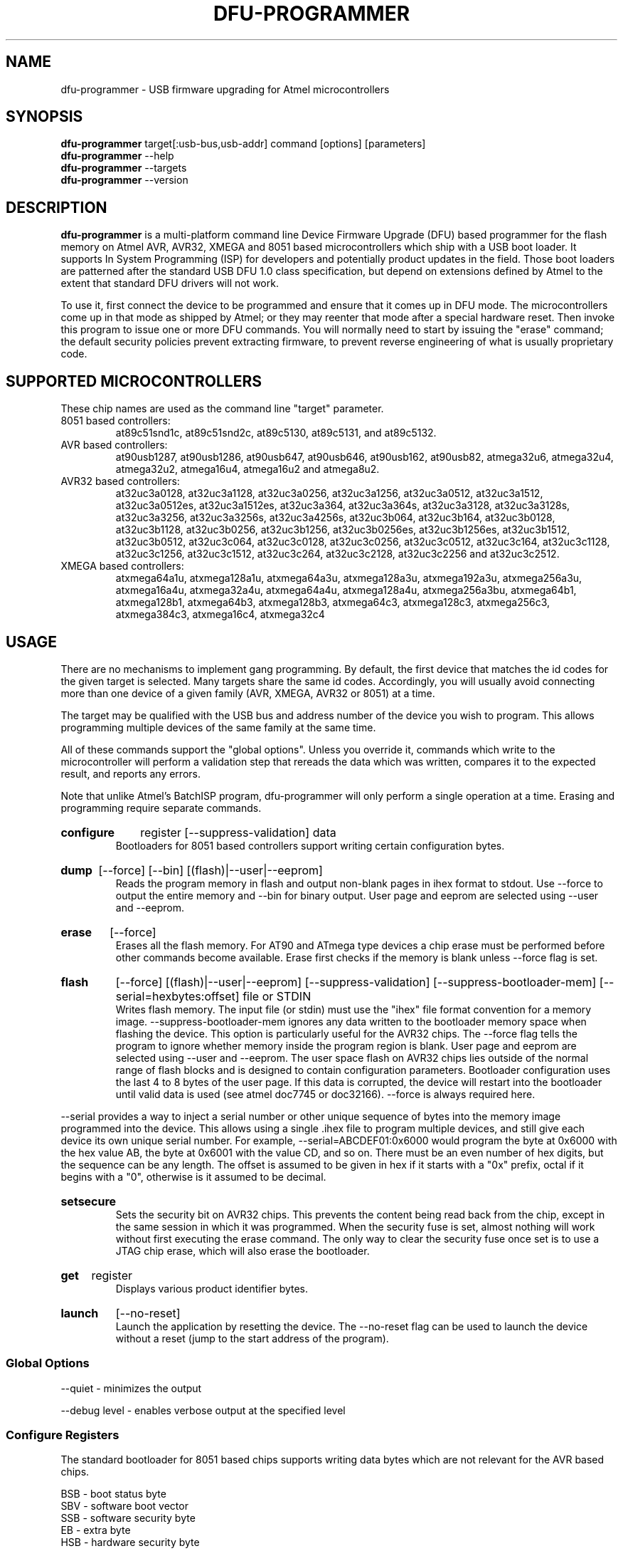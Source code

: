 .TH DFU\-PROGRAMMER 1 "May 28, 2014" "DFU\-PROGRAMMER" ""
.SH NAME
dfu\-programmer \- USB firmware upgrading for Atmel microcontrollers
.nh
.SH SYNOPSIS
.B dfu\-programmer
target[:usb-bus,usb-addr] command [options] [parameters]
.br
.B dfu\-programmer
--help
.br
.B dfu\-programmer
--targets
.br
.B dfu\-programmer
--version
.SH DESCRIPTION
.B dfu\-programmer
is a multi-platform command line Device Firmware Upgrade (DFU) based programmer
for the flash memory on Atmel AVR, AVR32, XMEGA and 8051 based microcontrollers
which ship with a USB boot loader.
It supports In System Programming (ISP) for developers and potentially
product updates in the field.
Those boot loaders are patterned after the standard USB DFU 1.0 class
specification, but depend on extensions defined by Atmel to the extent
that standard DFU drivers will not work.
.PP
To use it, first connect the device to be programmed and ensure that it
comes up in DFU mode.
The microcontrollers come up in that mode as shipped by Atmel;
or they may reenter that mode after a special hardware reset.
Then invoke this program to issue one or more DFU commands.
You will normally need to start by issuing the "erase" command;
the default security policies prevent extracting firmware, to prevent
reverse engineering of what is usually proprietary code.
.SH SUPPORTED MICROCONTROLLERS
These chip names are used as the command line "target" parameter.
.IP "8051 based controllers:"
at89c51snd1c, at89c51snd2c, at89c5130, at89c5131, and at89c5132.
.IP "AVR based controllers:"
at90usb1287, at90usb1286, at90usb647, at90usb646, at90usb162,
at90usb82, atmega32u6, atmega32u4, atmega32u2, atmega16u4,
atmega16u2 and atmega8u2.
.IP "AVR32 based controllers:"
at32uc3a0128, at32uc3a1128, at32uc3a0256, at32uc3a1256,
at32uc3a0512, at32uc3a1512, at32uc3a0512es, at32uc3a1512es,
at32uc3a364, at32uc3a364s, at32uc3a3128, at32uc3a3128s,
at32uc3a3256, at32uc3a3256s, at32uc3a4256s, at32uc3b064, at32uc3b164,
at32uc3b0128, at32uc3b1128, at32uc3b0256, at32uc3b1256,
at32uc3b0256es, at32uc3b1256es, at32uc3b1512, at32uc3b0512,
at32uc3c064, at32uc3c0128, at32uc3c0256, at32uc3c0512,
at32uc3c164, at32uc3c1128, at32uc3c1256, at32uc3c1512,
at32uc3c264, at32uc3c2128, at32uc3c2256 and at32uc3c2512.
.IP "XMEGA based controllers:"
atxmega64a1u, atxmega128a1u, atxmega64a3u, atxmega128a3u,
atxmega192a3u, atxmega256a3u, atxmega16a4u, atxmega32a4u,
atxmega64a4u, atxmega128a4u, atxmega256a3bu, atxmega64b1,
atxmega128b1, atxmega64b3, atxmega128b3, atxmega64c3,
atxmega128c3, atxmega256c3, atxmega384c3, atxmega16c4,
atxmega32c4

.SH USAGE
There are no mechanisms to implement gang programming.
By default, the first device that matches the id codes for the
given target is selected. Many targets share the same id codes.
Accordingly, you will usually avoid connecting more than one
device of a given family (AVR, XMEGA, AVR32 or 8051) at a time.
.PP
The target may be qualified with the USB bus and address number
of the device you wish to program. This allows programming multiple
devices of the same family at the same time.
.PP
All of these commands support the "global options".
Unless you override it,
commands which write to the microcontroller will perform
a validation step that rereads the data which was written,
compares it to the expected result, and reports any errors.
.PP
Note that unlike Atmel's BatchISP program, dfu-programmer will
only perform a single operation at a time. Erasing and programming
require separate commands.
.HP
.B configure
register
[\-\-suppress\-validation]
data
.br
Bootloaders for 8051 based controllers support writing certain
configuration bytes.
.HP
.B dump
[\-\-force]
[\-\-bin]
[(flash)|\-\-user|\-\-eeprom]
.br
Reads the program memory in flash and output non\-blank pages in ihex format
to stdout.  Use \-\-force to output the entire memory and \-\-bin for binary
output.  User page and eeprom are selected using \-\-user and \-\-eeprom.
.HP
.B erase
[\-\-force]
.br
Erases all the flash memory.  For AT90 and ATmega type devices a
chip erase must be performed before other commands become available.
Erase first checks if the memory is blank unless \-\-force flag is set.
.HP
.B flash
[\-\-force]
[(flash)|\-\-user|\-\-eeprom]
[\-\-suppress\-validation]
[\-\-suppress\-bootloader\-mem]
[\-\-serial=hexbytes:offset]
file or STDIN
.br
Writes flash memory.  The input file (or stdin) must use the "ihex" file
format convention for a memory image. \-\-suppress\-bootloader\-mem
ignores any data written to the bootloader memory space when flashing
the device.  This option is particularly useful for the AVR32 chips.
The \-\-force flag tells the program to ignore whether memory inside
the program region is blank.
User page and eeprom are selected using \-\-user and \-\-eeprom.
The user space flash on AVR32 chips lies outside of the normal range
of flash blocks and is designed to contain configuration parameters.
Bootloader configuration uses the last 4 to 8 bytes of the user page.
If this data is corrupted, the device will restart into the
bootloader until valid data is used (see atmel doc7745 or doc32166).
\-\-force is always required here.
.PP
\-\-serial provides a way to inject a serial number or other unique
sequence of bytes into the memory image programmed into the
device. This allows using a single .ihex file to program multiple
devices, and still give each device its own unique serial number. For
example, \-\-serial=ABCDEF01:0x6000 would program the byte at 0x6000
with the hex value AB, the byte at 0x6001 with the value CD, and so
on. There must be an even number of hex digits, but the sequence can
be any length. The offset is assumed to be given in hex if it starts
with a "0x" prefix, octal if it begins with a "0", otherwise is it
assumed to be decimal.
.HP
.B setsecure
.br
Sets the security bit on AVR32 chips.  This prevents the content being
read back from the chip, except in the same session in which it was
programmed.  When the security fuse is set, almost nothing will work
without first executing the erase command.  The only way to clear the
security fuse once set is to use a JTAG chip erase, which will also
erase the bootloader.
.HP
.B get
register
.br
Displays various product identifier bytes.
.HP
.B launch
[\-\-no\-reset]
.br
Launch the application by resetting the device. The --no-reset flag
can be used to launch the device without a reset (jump to the start
address of the program).
.SS Global Options
\-\-quiet \- minimizes the output

\-\-debug level \- enables verbose output at the specified level
.SS Configure Registers
The standard bootloader for 8051 based chips supports writing
data bytes which are not relevant for the AVR based chips.
.LP
BSB \- boot status byte
.br
SBV \- software boot vector
.br
SSB \- software security byte
.br
EB  \- extra byte
.br
HSB \- hardware security byte
.SS Get Register
bootloader\-version \- currently flashed bootloader version
.br
ID1 \- device boot identification 1
.br
ID2 \- device boot identification 2
.br
manufacturer \- the hardware manufacturer code
.br
family \- the product family code
.br
product\-name \- the product name
.br
product\-revision \- the product revision
.br
HSB \- same as the configure_register version
.br
BSB \- same as the configure_register version
.br
SBV \- same as the configure_register version
.br
SSB \- same as the configure_register version
.br
EB  \- same as the configure_register version
.SH BUGS
None known.
.SH KNOWN ISSUES
The at90usb series chips do not make available any read/write protect
flags so the
.B dump
or
.B flash
command may fail with a less than helpful error message.
.PP
To remove
.B any
write or read protection from any chips, a full chip erasure is required.
For AVR32 chips an erase operation over USB will remove protection until the
device is rebooted. To remove the protection more permanently requires a
JTAG erase (which will also erase the bootloader).
.PP
You may need to be a member of the
.B uucp
group in order to have access to the device without needing to be root.
.SH AUTHOR
Weston Schmidt <weston_schmidt@alumni.purdue.edu>
.SH SEE ALSO
.UR dfu-programmer.sourceforge.net
http://dfu-programmer.sourceforge.net
.UR USB DFU Bootloader Datasheet (8052, AVR)
http://www.atmel.com/Images/doc7618.pdf
.UR AVR32 UC3 USB DFU Bootloader Protocol
http://www.atmel.com/Images/doc32131.pdf
.UR FLIP USB DFU Protocol
http://www.atmel.com/Images/doc8457.pdf
.UR AVR32 UC3 USB DFU Bootloader
http://www.atmel.com/Images/doc7745.pdf
.SH COPYRIGHT
Copyright (C) 2005-2014 Weston Schmidt

This program is free software; you can redistribute it and/or modify
it under the terms of the GNU General Public License as published by
the Free Software Foundation; either version 2 of the License, or
(at your option) any later version.

This program is distributed in the hope that it will be useful,
but WITHOUT ANY WARRANTY; without even the implied warranty of
MERCHANTABILITY or FITNESS FOR A PARTICULAR PURPOSE.  See the
GNU General Public License for more details.

You should have received a copy of the GNU General Public License
along with this program; if not, write to the Free Software
Foundation, Inc., 51 Franklin Street, Fifth Floor, Boston, MA 02110-1301, USA
